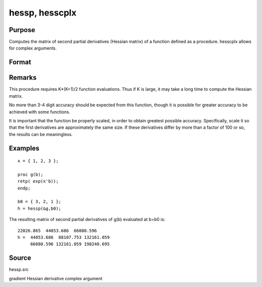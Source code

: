 
hessp, hesscplx
==============================================

Purpose
----------------

Computes the matrix of second partial derivatives (Hessian matrix) of a function defined as a procedure. hesscplx allows for
complex arguments.

Format
----------------
.. function:: hessp(&f, x0)

    :param &f: pointer to a single-valued function f(x),
        defined as a procedure, taking a single Kx1 vector argument (f: Kx1 → 1x1);  f(x) may be defined
        in terms of global arguments in addition to x.
    :type &f: TODO

    :param x0: 
    :type x0: Kx1 vector specifying the point at which the Hessian of f(x) is to be computed

    :returns: h (*KxK matrix*) of second derivatives of  f with respect to x at x0; this matrix will be symmetric.

Remarks
-------

This procedure requires K*(K+1)/2 function evaluations. Thus if K is
large, it may take a long time to compute the Hessian matrix.

No more than 3-4 digit accuracy should be expected from this function,
though it is possible for greater accuracy to be achieved with some
functions.

It is important that the function be properly scaled, in order to obtain
greatest possible accuracy. Specifically, scale it so that the first
derivatives are approximately the same size. If these derivatives differ
by more than a factor of 100 or so, the results can be meaningless.


Examples
----------------

::

    x = { 1, 2, 3 };
     
    proc g(b);
    retp( exp(x'b));
    endp;
     
    b0 = { 3, 2, 1 };
    h = hessp(&g,b0);

The resulting matrix of second partial derivatives of g(b) evaluated at b=b0 is:

::

    22026.865  44053.686  66080.596
    h =  44053.686  88107.753 132161.059
         66080.596 132161.059 198240.695

Source
------

hessp.src

.. seealso:: Functions :func:`gradp`, :func:`gradcplx`

gradient Hessian derivative complex argument
